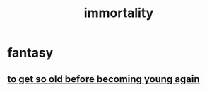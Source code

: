 :PROPERTIES:
:ID:       1d2b7fa8-e4f3-4e96-9b20-24901b7be28a
:END:
#+title: immortality
* fantasy
** [[id:01f18a09-d0d8-4927-b3bb-e60d1ed98cfa][to get so old before becoming young again]]
